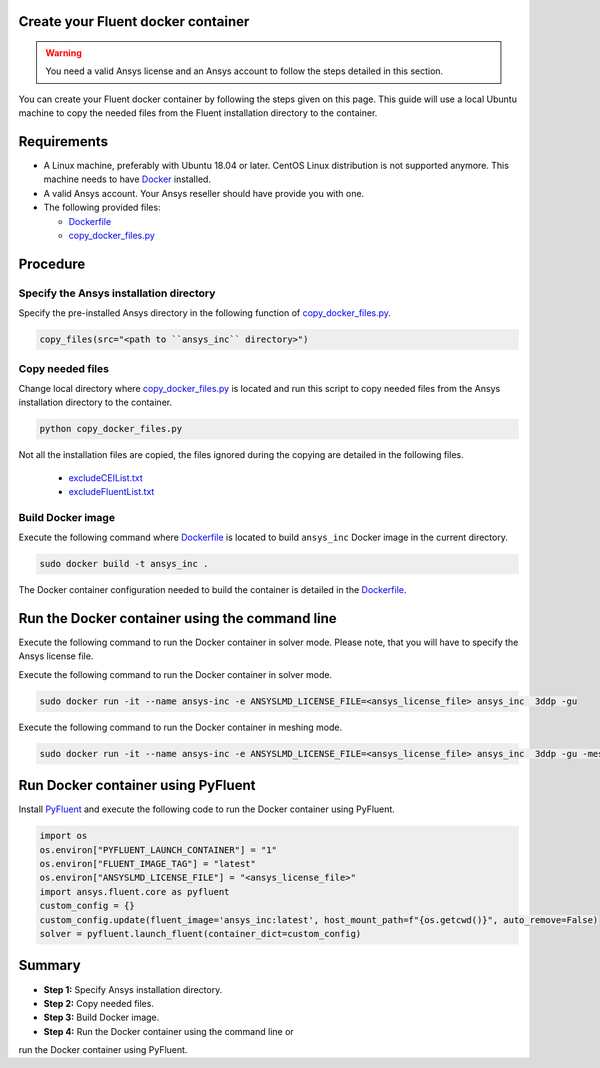 
Create your Fluent docker container
===================================

.. warning:: You need a valid Ansys license and an Ansys account to
   follow the steps detailed in this section.

You can create your Fluent docker container by following the steps given on this page.
This guide will use a local Ubuntu machine to copy the needed files from the Fluent 
installation directory to the container.


Requirements
============

* A Linux machine, preferably with Ubuntu 18.04 or later.
  CentOS Linux distribution is not supported anymore.
  This machine needs to have `Docker <https://www.docker.com>`_ installed.

* A valid Ansys account. Your Ansys reseller should have
  provide you with one.

* The following provided files:
  
  * `Dockerfile <https://github.com/ansys/pyfluent/blob/main/docker/fluent/Dockerfile>`_
  * `copy_docker_files.py <https://github.com/ansys/pyfluent/blob/main/docker/fluent/copy_docker_files.py>`_


Procedure
=========

Specify the Ansys installation directory
----------------------------------------

Specify the pre-installed Ansys directory in the following function of 
`copy_docker_files.py <https://github.com/ansys/pyfluent/blob/main/docker/fluent/copy_docker_files.py>`_. 

.. code:: python

    copy_files(src="<path to ``ansys_inc`` directory>")

Copy needed files
-----------------

Change local directory where `copy_docker_files.py <https://github.com/ansys/pyfluent/blob/main/docker/fluent/copy_docker_files.py>`_ 
is located and run this script to copy needed files from the Ansys installation directory 
to the container.

.. code:: python

    python copy_docker_files.py

Not all the installation files are copied, the files ignored during the copying are 
detailed in the following files.

  * `excludeCEIList.txt <https://github.com/ansys/pyfluent/blob/main/docker/fluent/excludeCEIList.txt>`_
  * `excludeFluentList.txt <https://github.com/ansys/pyfluent/blob/main/docker/fluent/excludeFluentList.txt>`_

Build Docker image
------------------

Execute the following command where `Dockerfile <https://github.com/ansys/pyfluent/blob/main/docker/fluent/Dockerfile>`_ is 
located to build ``ansys_inc`` Docker image in the current directory.

.. code:: console

    sudo docker build -t ansys_inc .

The Docker container configuration needed to build the container is detailed in the
`Dockerfile <https://github.com/ansys/pyfluent/blob/main/docker/fluent/Dockerfile>`_.


Run the Docker container using the command line
===============================================

Execute the following command to run the Docker container in solver mode. 
Please note, that you will have to specify the Ansys license file.

Execute the following command to run the Docker container in solver mode.

.. code:: console

    sudo docker run -it --name ansys-inc -e ANSYSLMD_LICENSE_FILE=<ansys_license_file> ansys_inc  3ddp -gu

Execute the following command to run the Docker container in meshing mode.

.. code:: console

    sudo docker run -it --name ansys-inc -e ANSYSLMD_LICENSE_FILE=<ansys_license_file> ansys_inc  3ddp -gu -meshing


Run Docker container using PyFluent
===================================

Install `PyFluent <https://github.com/ansys/pyfluent>`_ and execute the following code
to run the Docker container using PyFluent.

.. code:: python

    import os
    os.environ["PYFLUENT_LAUNCH_CONTAINER"] = "1"
    os.environ["FLUENT_IMAGE_TAG"] = "latest"
    os.environ["ANSYSLMD_LICENSE_FILE"] = "<ansys_license_file>"
    import ansys.fluent.core as pyfluent
    custom_config = {}
    custom_config.update(fluent_image='ansys_inc:latest', host_mount_path=f"{os.getcwd()}", auto_remove=False)
    solver = pyfluent.launch_fluent(container_dict=custom_config)


Summary
=======


* **Step 1:** Specify Ansys installation directory.

* **Step 2:** Copy needed files.

* **Step 3:** Build Docker image.

* **Step 4:** Run the Docker container using the command line or
run the Docker container using PyFluent.
